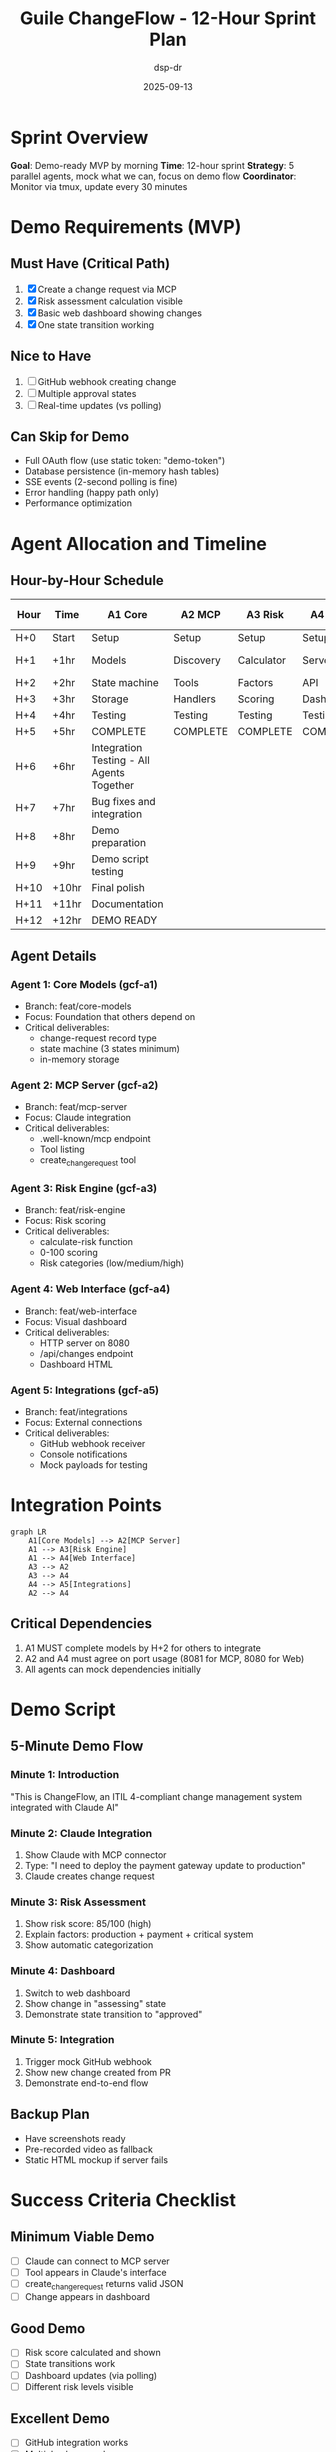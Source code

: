 #+TITLE: Guile ChangeFlow - 12-Hour Sprint Plan
#+AUTHOR: dsp-dr
#+DATE: 2025-09-13
#+STARTUP: showall
#+TODO: ASSIGNED(a) ACTIVE(!) BLOCKED(b) | COMPLETE(c) FAILED(f)

* Sprint Overview

**Goal**: Demo-ready MVP by morning
**Time**: 12-hour sprint
**Strategy**: 5 parallel agents, mock what we can, focus on demo flow
**Coordinator**: Monitor via tmux, update every 30 minutes

* Demo Requirements (MVP)

** Must Have (Critical Path)
1. [X] Create a change request via MCP
2. [X] Risk assessment calculation visible
3. [X] Basic web dashboard showing changes
4. [X] One state transition working

** Nice to Have
5. [ ] GitHub webhook creating change
6. [ ] Multiple approval states
7. [ ] Real-time updates (vs polling)

** Can Skip for Demo
- Full OAuth flow (use static token: "demo-token")
- Database persistence (in-memory hash tables)
- SSE events (2-second polling is fine)
- Error handling (happy path only)
- Performance optimization

* Agent Allocation and Timeline

** Hour-by-Hour Schedule

| Hour | Time | A1 Core | A2 MCP | A3 Risk | A4 Web | A5 Integration |
|------+------+---------+--------+---------+--------+----------------|
| H+0 | Start | Setup | Setup | Setup | Setup | Setup |
| H+1 | +1hr | Models | Discovery | Calculator | Server | GitHub mock |
| H+2 | +2hr | State machine | Tools | Factors | API | Notifications |
| H+3 | +3hr | Storage | Handlers | Scoring | Dashboard | Router |
| H+4 | +4hr | Testing | Testing | Testing | Testing | Testing |
| H+5 | +5hr | COMPLETE | COMPLETE | COMPLETE | COMPLETE | COMPLETE |
| H+6 | +6hr | Integration Testing - All Agents Together |
| H+7 | +7hr | Bug fixes and integration |
| H+8 | +8hr | Demo preparation |
| H+9 | +9hr | Demo script testing |
| H+10 | +10hr | Final polish |
| H+11 | +11hr | Documentation |
| H+12 | +12hr | DEMO READY |

** Agent Details

*** Agent 1: Core Models (gcf-a1)
- Branch: feat/core-models
- Focus: Foundation that others depend on
- Critical deliverables:
  - change-request record type
  - state machine (3 states minimum)
  - in-memory storage

*** Agent 2: MCP Server (gcf-a2)
- Branch: feat/mcp-server
- Focus: Claude integration
- Critical deliverables:
  - .well-known/mcp endpoint
  - Tool listing
  - create_change_request tool

*** Agent 3: Risk Engine (gcf-a3)
- Branch: feat/risk-engine
- Focus: Risk scoring
- Critical deliverables:
  - calculate-risk function
  - 0-100 scoring
  - Risk categories (low/medium/high)

*** Agent 4: Web Interface (gcf-a4)
- Branch: feat/web-interface
- Focus: Visual dashboard
- Critical deliverables:
  - HTTP server on 8080
  - /api/changes endpoint
  - Dashboard HTML

*** Agent 5: Integrations (gcf-a5)
- Branch: feat/integrations
- Focus: External connections
- Critical deliverables:
  - GitHub webhook receiver
  - Console notifications
  - Mock payloads for testing

* Integration Points

#+begin_src mermaid
graph LR
    A1[Core Models] --> A2[MCP Server]
    A1 --> A3[Risk Engine]
    A1 --> A4[Web Interface]
    A3 --> A2
    A3 --> A4
    A4 --> A5[Integrations]
    A2 --> A4
#+end_src

** Critical Dependencies
1. A1 MUST complete models by H+2 for others to integrate
2. A2 and A4 must agree on port usage (8081 for MCP, 8080 for Web)
3. All agents can mock dependencies initially

* Demo Script

** 5-Minute Demo Flow

*** Minute 1: Introduction
"This is ChangeFlow, an ITIL 4-compliant change management system integrated with Claude AI"

*** Minute 2: Claude Integration
1. Show Claude with MCP connector
2. Type: "I need to deploy the payment gateway update to production"
3. Claude creates change request

*** Minute 3: Risk Assessment
1. Show risk score: 85/100 (high)
2. Explain factors: production + payment + critical system
3. Show automatic categorization

*** Minute 4: Dashboard
1. Switch to web dashboard
2. Show change in "assessing" state
3. Demonstrate state transition to "approved"

*** Minute 5: Integration
1. Trigger mock GitHub webhook
2. Show new change created from PR
3. Demonstrate end-to-end flow

** Backup Plan
- Have screenshots ready
- Pre-recorded video as fallback
- Static HTML mockup if server fails

* Success Criteria Checklist

** Minimum Viable Demo
- [ ] Claude can connect to MCP server
- [ ] Tool appears in Claude's interface
- [ ] create_change_request returns valid JSON
- [ ] Change appears in dashboard

** Good Demo
- [ ] Risk score calculated and shown
- [ ] State transitions work
- [ ] Dashboard updates (via polling)
- [ ] Different risk levels visible

** Excellent Demo
- [ ] GitHub integration works
- [ ] Multiple changes shown
- [ ] Real-time feel (fast polling)
- [ ] Professional UI appearance

* Risk Mitigation

** If Behind Schedule

*** 3-Hour Checkpoint
If any agent is behind:
- Simplify their component
- Have them create mocks only
- Coordinator takes over

*** 6-Hour Checkpoint
If integration failing:
- Focus on MCP + Dashboard only
- Skip GitHub integration
- Use static data

*** 9-Hour Checkpoint
If demo not working:
- Switch to mockup mode
- Use static HTML + screenshots
- Focus on explaining architecture

* Communication Protocol

** Status Updates
Every 30 minutes, each agent should update STATUS.org with:
- Current task
- Percent complete
- Blockers
- Next step

** Coordinator Actions
- Monitor via monitor-agents.sh
- Check tmux panes every 15 minutes
- Update this document hourly
- Message jwalsh on Keybase with critical updates

** Emergency Signals
- BLOCKED: Can't proceed without help
- FAILING: Component won't work
- PIVOT: Changing approach
- DONE: Ready for integration

* Post-Sprint Plan

** After Demo Success
1. Gather feedback
2. Plan production implementation
3. Create technical debt list
4. Schedule retrospective

** If Demo Fails
1. Identify root cause
2. Create recovery plan
3. Schedule follow-up demo
4. Document lessons learned

* Code Quality Standards for Demo

** Acceptable for Demo
- Hard-coded values
- Console.log debugging
- Inline styles
- Mock data
- Happy path only

** NOT Acceptable
- Syntax errors
- Crashes
- Infinite loops
- Breaking changes to other agents' code
- Uncommitted code

* Integration Test Plan

** Hour 6-7: Component Integration
1. Merge all branches to integration branch
2. Test A1 + A2: Can MCP create changes?
3. Test A1 + A3: Are risks calculated?
4. Test A1 + A4: Do changes show in dashboard?
5. Test A5 + A1: Does webhook create changes?

** Hour 8: End-to-End Test
1. Claude -> MCP -> Change created
2. Risk calculated
3. Shows in dashboard
4. State transition works

** Hour 9: Demo Dry Run
1. Full demo script
2. Time it (must be under 5 minutes)
3. Identify rough edges
4. Polish UI

* Final Checklist

** Technical
- [ ] All services start without errors
- [ ] No port conflicts
- [ ] JSON responses valid
- [ ] Dashboard loads

** Demo
- [ ] Demo script printed
- [ ] Backup slides ready
- [ ] Screen recording software ready
- [ ] Internet connection stable

** Team
- [ ] All agents committed code
- [ ] Integration branch created
- [ ] README updated
- [ ] Handoff notes written

* Notes

Remember: Perfect is the enemy of done. We need "good enough to demo" not "production ready"!

Focus on the critical path:
1. Claude can connect
2. Changes are created
3. Dashboard shows them
4. It looks professional

Everything else is optional!